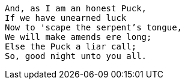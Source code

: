 [verse]
____
And, as I am an honest Puck,
If we have unearned luck
Now to 'scape the serpent's tongue,
We will make amends ere long;
Else the Puck a liar call;
So, good night unto you all.
____

